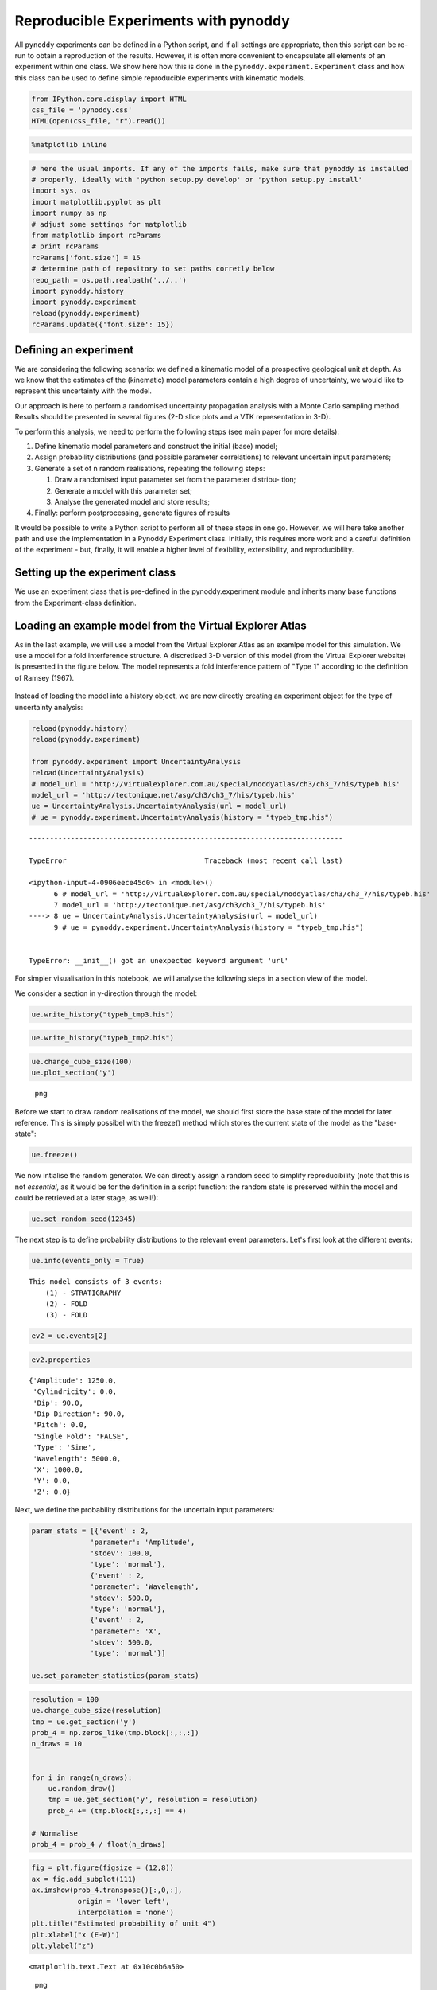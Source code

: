 Reproducible Experiments with pynoddy
=====================================

All ``pynoddy`` experiments can be defined in a Python script, and if
all settings are appropriate, then this script can be re-run to obtain a
reproduction of the results. However, it is often more convenient to
encapsulate all elements of an experiment within one class. We show here
how this is done in the ``pynoddy.experiment.Experiment`` class and how
this class can be used to define simple reproducible experiments with
kinematic models.

.. code:: python

    from IPython.core.display import HTML
    css_file = 'pynoddy.css'
    HTML(open(css_file, "r").read())

.. raw:: html

   <style>

   @font-face {
       font-family: "Computer Modern";
       src: url('http://mirrors.ctan.org/fonts/cm-unicode/fonts/otf/cmunss.otf');
   }

   #notebook_panel { /* main background */
       background: #888;
       color: #f6f6f6;
   }

   div.cell { /* set cell width to about 80 chars */
       width: 800px;
   }

   div #notebook { /* centre the content */
       background: #fff; /* white background for content */
       width: 1000px;
       margin: auto;
       padding-left: 1em;
   }

   #notebook li { /* More space between bullet points */
   margin-top:0.8em;
   }

   /* draw border around running cells */
   div.cell.border-box-sizing.code_cell.running { 
       border: 3px solid #111;
   }

   /* Put a solid color box around each cell and its output, visually linking them together */
   div.cell.code_cell {
       background: #ddd;  /* rgba(230,230,230,1.0);  */
       border-radius: 10px; /* rounded borders */
       width: 900px;
       padding: 1em;
       margin-top: 1em;
   }

   div.text_cell_render{
       font-family: 'Arvo' sans-serif;
       line-height: 130%;
       font-size: 115%;
       width:700px;
       margin-left:auto;
       margin-right:auto;
   }


   /* Formatting for header cells */
   .text_cell_render h1 {
       font-family: 'Alegreya Sans', sans-serif;
       /* font-family: 'Tangerine', serif; */
       /* font-family: 'Libre Baskerville', serif; */
       /* font-family: 'Karla', sans-serif;
       /* font-family: 'Lora', serif; */
       font-size: 50px;
       text-align: center;
       /* font-style: italic; */
       font-weight: 400;
       /* font-size: 40pt; */
       /* text-shadow: 4px 4px 4px #aaa; */
       line-height: 120%;
       color: rgb(12,85,97);
       margin-bottom: .5em;
       margin-top: 0.1em;
       display: block;
   }   
   .text_cell_render h2 {
       /* font-family: 'Arial', serif; */
       /* font-family: 'Lora', serif; */
       font-family: 'Alegreya Sans', sans-serif;
       font-weight: 700;
       font-size: 24pt;
       line-height: 100%;
       /* color: rgb(171,165,131); */
       color: rgb(12,85,97);
       margin-bottom: 0.1em;
       margin-top: 0.1em;
       display: block;
   }   

   .text_cell_render h3 {
       font-family: 'Arial', serif;
       margin-top:12px;
       margin-bottom: 3px;
       font-style: italic;
       color: rgb(95,92,72);
   }

   .text_cell_render h4 {
       font-family: 'Arial', serif;
   }

   .text_cell_render h5 {
       font-family: 'Alegreya Sans', sans-serif;
       font-weight: 300;
       font-size: 16pt;
       color: grey;
       font-style: italic;
       margin-bottom: .1em;
       margin-top: 0.1em;
       display: block;
   }

   .text_cell_render h6 {
       font-family: 'PT Mono', sans-serif;
       font-weight: 300;
       font-size: 10pt;
       color: grey;
       margin-bottom: 1px;
       margin-top: 1px;
   }

   .CodeMirror{
           font-family: "PT Mono";
           font-size: 100%;
   }

   </style>

.. code:: python

    %matplotlib inline

.. code:: python

    # here the usual imports. If any of the imports fails, make sure that pynoddy is installed
    # properly, ideally with 'python setup.py develop' or 'python setup.py install'
    import sys, os
    import matplotlib.pyplot as plt
    import numpy as np
    # adjust some settings for matplotlib
    from matplotlib import rcParams
    # print rcParams
    rcParams['font.size'] = 15
    # determine path of repository to set paths corretly below
    repo_path = os.path.realpath('../..')
    import pynoddy.history
    import pynoddy.experiment
    reload(pynoddy.experiment)
    rcParams.update({'font.size': 15})

Defining an experiment
----------------------

We are considering the following scenario: we defined a kinematic model
of a prospective geological unit at depth. As we know that the estimates
of the (kinematic) model parameters contain a high degree of
uncertainty, we would like to represent this uncertainty with the model.

Our approach is here to perform a randomised uncertainty propagation
analysis with a Monte Carlo sampling method. Results should be presented
in several figures (2-D slice plots and a VTK representation in 3-D).

To perform this analysis, we need to perform the following steps (see
main paper for more details):

1. Define kinematic model parameters and construct the initial (base)
   model;
2. Assign probability distributions (and possible parameter
   correlations) to relevant uncertain input parameters;
3. Generate a set of n random realisations, repeating the following
   steps:

   1. Draw a randomised input parameter set from the parameter distribu-
      tion;
   2. Generate a model with this parameter set;
   3. Analyse the generated model and store results;

4. Finally: perform postprocessing, generate figures of results

It would be possible to write a Python script to perform all of these
steps in one go. However, we will here take another path and use the
implementation in a Pynoddy Experiment class. Initially, this requires
more work and a careful definition of the experiment - but, finally, it
will enable a higher level of flexibility, extensibility, and
reproducibility.

Setting up the experiment class
-------------------------------

We use an experiment class that is pre-defined in the pynoddy.experiment
module and inherits many base functions from the Experiment-class
definition.

Loading an example model from the Virtual Explorer Atlas
--------------------------------------------------------

As in the last example, we will use a model from the Virtual Explorer
Atlas as an examlpe model for this simulation. We use a model for a fold
interference structure. A discretised 3-D version of this model (from
the Virtual Explorer website) is presented in the figure below. The
model represents a fold interference pattern of "Type 1" according to
the definition of Ramsey (1967).

.. figure:: http://tectonique.net/asg/ch3/ch3_7/jpeg/geol/typeb.jpg
   :alt: 

Instead of loading the model into a history object, we are now directly
creating an experiment object for the type of uncertainty analysis:

.. code:: python

    reload(pynoddy.history)
    reload(pynoddy.experiment)

    from pynoddy.experiment import UncertaintyAnalysis
    reload(UncertaintyAnalysis)
    # model_url = 'http://virtualexplorer.com.au/special/noddyatlas/ch3/ch3_7/his/typeb.his'
    model_url = 'http://tectonique.net/asg/ch3/ch3_7/his/typeb.his'
    ue = UncertaintyAnalysis.UncertaintyAnalysis(url = model_url)
    # ue = pynoddy.experiment.UncertaintyAnalysis(history = "typeb_tmp.his")

::

    ---------------------------------------------------------------------------

    TypeError                                 Traceback (most recent call last)

    <ipython-input-4-0906eece45d0> in <module>()
          6 # model_url = 'http://virtualexplorer.com.au/special/noddyatlas/ch3/ch3_7/his/typeb.his'
          7 model_url = 'http://tectonique.net/asg/ch3/ch3_7/his/typeb.his'
    ----> 8 ue = UncertaintyAnalysis.UncertaintyAnalysis(url = model_url)
          9 # ue = pynoddy.experiment.UncertaintyAnalysis(history = "typeb_tmp.his")


    TypeError: __init__() got an unexpected keyword argument 'url'

For simpler visualisation in this notebook, we will analyse the
following steps in a section view of the model.

We consider a section in y-direction through the model:

.. code:: python

    ue.write_history("typeb_tmp3.his")

.. code:: python

    ue.write_history("typeb_tmp2.his")

.. code:: python

    ue.change_cube_size(100)
    ue.plot_section('y')

.. figure:: 6-Reproducible-Experiments_files/6-Reproducible-Experiments_11_0.png
   :alt: png

   png

Before we start to draw random realisations of the model, we should
first store the base state of the model for later reference. This is
simply possibel with the freeze() method which stores the current state
of the model as the "base-state":

.. code:: python

    ue.freeze()

We now intialise the random generator. We can directly assign a random
seed to simplify reproducibility (note that this is not *essential*, as
it would be for the definition in a script function: the random state is
preserved within the model and could be retrieved at a later stage, as
well!):

.. code:: python

    ue.set_random_seed(12345)

The next step is to define probability distributions to the relevant
event parameters. Let's first look at the different events:

.. code:: python

    ue.info(events_only = True)

::

    This model consists of 3 events:
        (1) - STRATIGRAPHY
        (2) - FOLD
        (3) - FOLD

.. code:: python

    ev2 = ue.events[2]

.. code:: python

    ev2.properties

::

    {'Amplitude': 1250.0,
     'Cylindricity': 0.0,
     'Dip': 90.0,
     'Dip Direction': 90.0,
     'Pitch': 0.0,
     'Single Fold': 'FALSE',
     'Type': 'Sine',
     'Wavelength': 5000.0,
     'X': 1000.0,
     'Y': 0.0,
     'Z': 0.0}

Next, we define the probability distributions for the uncertain input
parameters:

.. code:: python

    param_stats = [{'event' : 2, 
                  'parameter': 'Amplitude',
                  'stdev': 100.0,
                  'type': 'normal'},
                  {'event' : 2, 
                  'parameter': 'Wavelength',
                  'stdev': 500.0,
                  'type': 'normal'},
                  {'event' : 2, 
                  'parameter': 'X',
                  'stdev': 500.0,
                  'type': 'normal'}]

    ue.set_parameter_statistics(param_stats)

.. code:: python

    resolution = 100
    ue.change_cube_size(resolution)
    tmp = ue.get_section('y')
    prob_4 = np.zeros_like(tmp.block[:,:,:])
    n_draws = 10


    for i in range(n_draws):
        ue.random_draw()
        tmp = ue.get_section('y', resolution = resolution)
        prob_4 += (tmp.block[:,:,:] == 4)

    # Normalise
    prob_4 = prob_4 / float(n_draws)

.. code:: python

    fig = plt.figure(figsize = (12,8))
    ax = fig.add_subplot(111)
    ax.imshow(prob_4.transpose()[:,0,:], 
               origin = 'lower left',
               interpolation = 'none')
    plt.title("Estimated probability of unit 4")
    plt.xlabel("x (E-W)")
    plt.ylabel("z")

::

    <matplotlib.text.Text at 0x10c0b6a50>

.. figure:: 6-Reproducible-Experiments_files/6-Reproducible-Experiments_23_1.png
   :alt: png

   png

.. code:: python

    reload(pynoddy.history)
    reload(pynoddy.output)
    reload(pynoddy.experiment)
    model_url = 'http://virtualexplorer.com.au/special/noddyatlas/ch3/ch3_7/his/typeb.his'
    # ue = pynoddy.experiment.UncertaintyAnalysis(url = model_url)
    ue = pynoddy.experiment.UncertaintyAnalysis(history = "typeb_tmp.his")
    ue.change_cube_size(100)
    # tmp = ue.get_section('y')
    # tmp.plot_section('y', position = 0, data = prob_4, cmap = 'jet')

::

     STRATIGRAPHY
     FOLD
     FOLD

.. code:: python

    ue.plot_section('y')

.. figure:: 6-Reproducible-Experiments_files/6-Reproducible-Experiments_25_0.png
   :alt: png

   png

.. code:: python

    ue.export_to_vtk(vtk_filename = "typeb")

.. code:: python

    ue.export_to_vtk(vtk_filename = "prob4", data = prob_4)

.. code:: python

    pwd

::

    u'/Users/flow/git/pynoddy/docs/notebooks'

.. code:: python

    block = ue.get_section('y')

.. code:: python

    tmp = np.zeros_like(block.block)
    tmp += (block.block[:,0,:] == 2)

.. code:: python

    plt.imshow(tmp[:,0,:].transpose())

::

    <matplotlib.image.AxesImage at 0x10e9e5750>

.. figure:: 6-Reproducible-Experiments_files/6-Reproducible-Experiments_31_1.png
   :alt: png

   png

.. code:: python

    block.plot_section('y')

.. figure:: 6-Reproducible-Experiments_files/6-Reproducible-Experiments_32_0.png
   :alt: png

   png

.. code:: python

    plt.imshow(block.block[:,0,:].transpose(), origin = 'lower left', interpolation = 'none')
    plt.colorbar(orientation = "horizontal")

::

    <matplotlib.colorbar.Colorbar instance at 0x10eb97b48>

.. figure:: 6-Reproducible-Experiments_files/6-Reproducible-Experiments_33_1.png
   :alt: png

   png

.. code:: python

    # filter out unit 4:
    test = np.zeros_like(block.block[:,0,:])
    test += (block.block[:,0,:] == 4)
    plt.imshow(test.transpose(), origin = 'lower left', interpolation = 'none')

::

    <matplotlib.image.AxesImage at 0x10ed5cc90>

.. figure:: 6-Reproducible-Experiments_files/6-Reproducible-Experiments_34_1.png
   :alt: png

   png

.. code:: python

    ue.write_history("typeb_tmp.his")

.. code:: python

    ue.events[2].event_lines[-1]

::

    '\tName\t= Fold\n'

.. code:: python

    for i,line in enumerate(ue.history_lines):
        if 'BlockOptions' in line:
            print ue.history_lines[i-1] == '\n'

::

    True

.. code:: python

    list.insert??

.. code:: python

    a = ['a', 'b', 'c']

.. code:: python

    print a[2]
    a.insert(2,'2')

::

    c

.. code:: python

    a

::

    ['a', 'b', '2', 'c']

.. code:: python


